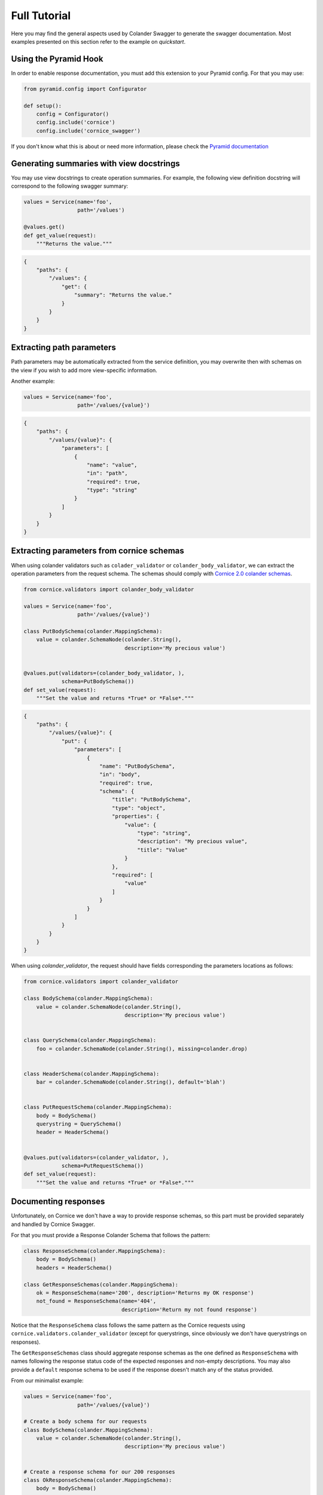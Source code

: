 .. _tutorial:

Full Tutorial
#############

Here you may find the general aspects used by Colander Swagger to generate
the swagger documentation. Most examples presented on this section refer
to the example on `quickstart`.

Using the Pyramid Hook
======================

In order to enable response documentation, you must add this extension to
your Pyramid config. For that you may use:


.. code-block:: python

    from pyramid.config import Configurator

    def setup():
        config = Configurator()
        config.include('cornice')
        config.include('cornice_swagger')


If you don't know what this is about or need more information, please check the
`Pyramid documentation <http://docs.pylonsproject.org/projects/pyramid>`_

Generating summaries with view docstrings
=========================================

You may use view docstrings to create operation summaries. For example,
the following view definition docstring will correspond to the following
swagger summary:

.. code-block:: python

    values = Service(name='foo',
                     path='/values')

    @values.get()
    def get_value(request):
        """Returns the value."""


.. code-block:: json

    {
        "paths": {
            "/values": {
                "get": {
                    "summary": "Returns the value."
                }
            }
        }
    }


Extracting path parameters
==========================

Path parameters may be automatically extracted from the service definition,
you may overwrite then with schemas on the view if you wish to add more
view-specific information.

Another example:

.. code-block:: python

    values = Service(name='foo',
                     path='/values/{value}')


.. code-block:: json

    {
        "paths": {
            "/values/{value}": {
                "parameters": [
                    {
                        "name": "value",
                        "in": "path",
                        "required": true,
                        "type": "string"
                    }
                ]
            }
        }
    }


Extracting parameters from cornice schemas
==========================================

When using colander validators such as ``colader_validator`` or
``colander_body_validator``, we can extract the operation parameters
from the request schema. The schemas should comply with
`Cornice 2.0 colander schemas <https://cornice.readthedocs.io/en/latest/schema.html#multiple-request-attributes>`_.


.. code-block:: python

    from cornice.validators import colander_body_validator

    values = Service(name='foo',
                     path='/values/{value}')

    class PutBodySchema(colander.MappingSchema):
        value = colander.SchemaNode(colander.String(),
                                    description='My precious value')


    @values.put(validators=(colander_body_validator, ),
                schema=PutBodySchema())
    def set_value(request):
        """Set the value and returns *True* or *False*."""


.. code-block:: json

    {
        "paths": {
            "/values/{value}": {
                "put": {
                    "parameters": [
                        {
                            "name": "PutBodySchema",
                            "in": "body",
                            "required": true,
                            "schema": {
                                "title": "PutBodySchema",
                                "type": "object",
                                "properties": {
                                    "value": {
                                        "type": "string",
                                        "description": "My precious value",
                                        "title": "Value"
                                    }
                                },
                                "required": [
                                    "value"
                                ]
                            }
                        }
                    ]
                }
            }
        }
    }


When using `colander_validator`, the request should have fields corresponding
the parameters locations as follows:


.. code-block:: python

    from cornice.validators import colander_validator

    class BodySchema(colander.MappingSchema):
        value = colander.SchemaNode(colander.String(),
                                    description='My precious value')


    class QuerySchema(colander.MappingSchema):
        foo = colander.SchemaNode(colander.String(), missing=colander.drop)


    class HeaderSchema(colander.MappingSchema):
        bar = colander.SchemaNode(colander.String(), default='blah')


    class PutRequestSchema(colander.MappingSchema):
        body = BodySchema()
        querystring = QuerySchema()
        header = HeaderSchema()


    @values.put(validators=(colander_validator, ),
                schema=PutRequestSchema())
    def set_value(request):
        """Set the value and returns *True* or *False*."""


Documenting responses
=====================

Unfortunately, on Cornice we don't have a way to provide response schemas, so
this part must be provided separately and handled by Cornice Swagger.

For that you must provide a Response Colander Schema that follows the pattern:

.. code-block:: python

    class ResponseSchema(colander.MappingSchema):
        body = BodySchema()
        headers = HeaderSchema()

    class GetResponseSchemas(colander.MappingSchema):
        ok = ResponseSchema(name='200', description='Returns my OK response')
        not_found = ResponseSchema(name='404',
                                   description='Return my not found response')


Notice that the ``ResponseSchema`` class follows the same pattern as the
Cornice requests using ``cornice.validators.colander_validator``
(except for querystrings, since obviously we don't have querystrings on responses).

The ``GetResponseSchemas`` class should aggregate response schemas as the one
defined as ``ResponseSchema`` with names following the response status code of the
expected responses and non-empty descriptions. You may also provide a ``default``
response schema to be used if the response doesn't match any of the status provided.

From our minimalist example:


.. code-block:: python

    values = Service(name='foo',
                     path='/values/{value}')

    # Create a body schema for our requests
    class BodySchema(colander.MappingSchema):
        value = colander.SchemaNode(colander.String(),
                                    description='My precious value')


    # Create a response schema for our 200 responses
    class OkResponseSchema(colander.MappingSchema):
        body = BodySchema()


    # Aggregate the response schemas for out requests
    class ResponseSchemas(colander.MappingSchema):
        ok = OkResponseSchema(name='200', description='Return value')

    @values.put(response_schemas=PutBodySchema())
    def set_value(request):
        """Set the value and returns *True* or *False*."""


.. code-block:: json

    {
        "paths": {
            "/values/{value}": {
                "put": {
                    "responses": {
                        "200": {
                            "description": "Return value",
                            "schema": {
                                "required": [
                                    "value"
                                ],
                                "type": "object",
                                "properties": {
                                    "value": {
                                        "type": "string",
                                        "description": "My precious value",
                                        "title": "Value"
                                    }
                                },
                                "title": "BodySchema"
                            }
                        }
                    }
                }
            }
        }
    }
